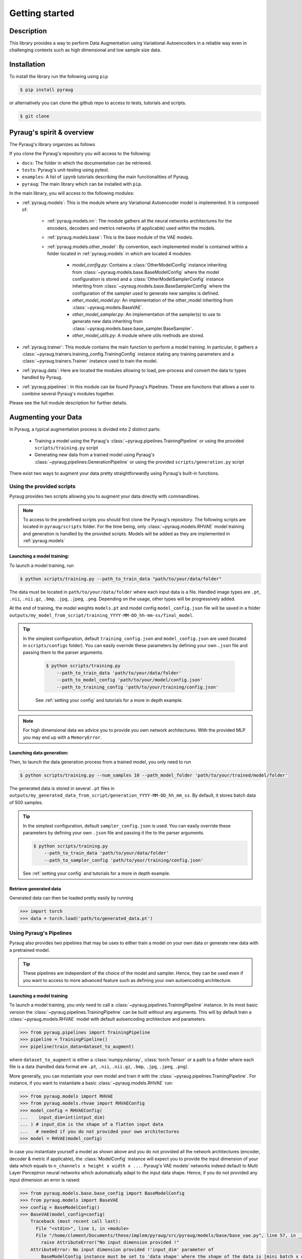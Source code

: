 ##################################
Getting started
##################################

************************************************
Description
************************************************

This library provides a way to perform Data Augmentation using Variational Autoencoders in a 
reliable way even in challenging contexts such as high dimensional and low sample size 
data.

************************************************
Installation
************************************************

To install the library run the following using ``pip``

.. code-block:: bash

    $ pip install pyraug 


or alternatively you can clone the github repo to access to tests, tutorials and scripts.

.. code-block:: bash

    $ git clone 


************************************************
Pyraug's spirit & overview
************************************************

The Pyraug's library organizes as follows

.. centered::
    |pic3|
    Pyraug's overview

.. |pic3| image:: imgs/pyraug_diagram_simplified.jpg


If you clone the Pyraug's repository you will access to  the following:

- ``docs``: The folder in which the documentation can be retrieved.
- ``tests``: Pyraug's unit-testing using pytest.
- ``examples``: A list of ``ipynb`` tutorials describing the main functionalities of Pyraug.
- ``pyraug``: The main library which can be installed with ``pip``.


In the main library, you will access to the following modules:

- :ref:`pyraug.models`: This is the module where any Variational Autoencoder model is implemented. It is composed of:

    - :ref:`pyraug.models.nn`: The module gathers all the neural networks architectures for the encoders, decoders and metrics networks (if applicable) used within the models.
    - :ref:`pyraug.models.base`: This is the base module of the VAE models.
    - :ref:`pyraug.models.other_model`: By convention, each implemented model is contained within a folder located in :ref:`pyraug.models` in which are located 4 modules:

        - *model_config.py*: Contains a :class:`OtherModelConfig` instance inheriting from :class:`~pyraug.models.base.BaseModelConfig` where the model configuration is stored and a :class:`OtherModelSamplerConfig` instance inheriting from :class:`~pyraug.models.base.BaseSamplerConfig` where the configuration of the sampler used to generate new samples is defined.
        - *other_model_model.py*: An implementation of the other_model inheriting from :class:`~pyraug.models.BaseVAE`.
        - *other_model_sampler.py*: An implementation of the sampler(s) to use to generate new data inheriting from :class:`~pyraug.models.base.base_sampler.BaseSampler`.
        - *other_model_utils.py*: A module where utils methods are stored.

- :ref:`pyraug.trainer`: This module contains the main function to perform a model training. In particular, it gathers a :class:`~pyraug.trainers.training_config.TrainingConfig` instance stating any training parameters and a :class:`~pyraug.trainers.Trainer` instance used to train the model.
- :ref:`pyraug.data`: Here are located the modules allowing to load, pre-process and convert the data to types handled by Pyraug. 
- :ref:`pyraug.pipelines`: In this module can be found Pyraug's Pipelines. These are functions that allows a user to combine several Pyraug's modules together.


Please see the full module description for further details.



************************************************
Augmenting your Data
************************************************

In Pyraug, a typical augmentation process is divided into 2 distinct parts:

    - Training a model using the Pyraug's :class:`~pyraug.pipelines.TrainingPipeline` or using the provided ``scripts/training.py`` script
    - Generating new data from a trained model using Pyraug's :class:`~pyraug.pipelines.GenerationPipeline` or using the provided ``scripts/generation.py`` script

There exist two ways to augment your data pretty straightforwardly using Pyraug's built-in functions. 

    


Using the provided scripts
=================================================

Pyraug provides two scripts allowing you to augment your data directly with commandlines.

.. note::
    To access to the predefined scripts you should first clone the Pyraug's repository.
    The following scripts are located in ``pyraug/scripts`` folder. For the time being, only :class:`~pyraug.models.RHVAE` model training and generation is handled by the provided scripts. Models will be added as they are implemented in :ref:`pyraug.models` 

Launching a model training:
--------------------------------------------------

To launch a model training, run 

.. code-block:: bash

    $ python scripts/training.py --path_to_train_data "path/to/your/data/folder" 



The data must be located in ``path/to/your/data/folder`` where each input data is a file. Handled image types are ``.pt``, ``.nii``, ``.nii.gz``, ``.bmp``, ``.jpg``, ``.jpeg``, ``.png``. Depending on the usage, other types will be progressively added.


At the end of training, the model weights ``models.pt`` and model config ``model_config.json`` file 
will be saved in a folder ``outputs/my_model_from_script/training_YYYY-MM-DD_hh-mm-ss/final_model``. 

.. tip::
   In the simplest configuration, default ``training_config.json`` and ``model_config.json`` are used (located in ``scripts/configs`` folder). You can easily override these parameters by defining your own ``.json`` file and passing them to the parser arguments.

    .. code-block:: bash

        $ python scripts/training.py 
            --path_to_train_data 'path/to/your/data/folder'
            --path_to_model_config 'path/to/your/model/config.json'
            --path_to_training_config 'path/to/your/training/config.json'

    See :ref:`setting your config` and tutorials for a more in depth example.

.. note::
    For high dimensional data we advice you to provide you own network architectures. With the 
    provided MLP you may end up with a ``MemoryError``.



Launching data generation:
--------------------------------------------------

Then, to launch the data generation process from a trained model, you only need to run 

.. code-block:: bash

    $ python scripts/training.py --num_samples 10 --path_model_folder 'path/to/your/trained/model/folder' 

The generated data is stored in several ``.pt`` files in ``outputs/my_generated_data_from_script/generation_YYYY-MM-DD_hh_mm_ss``. By default, it stores batch data of 500 samples.

.. tip::
    In the simplest configuration, default ``sampler_config.json`` is used. You can easily override these parameters by defining your own ``.json`` file and passing it the to the parser arguments.

    .. code-block:: bash

        $ python scripts/training.py 
            --path_to_train_data 'path/to/your/data/folder'
            --path_to_sampler_config 'path/to/your/training/config.json'
        
    See :ref:`setting your config` and tutorials for a more in depth example.



Retrieve generated data
--------------------------------------------------

Generated data can then be loaded pretty easily by running

.. code-block:: python

    >>> import torch
    >>> data = torch.load('path/to/generated_data.pt')




Using Pyraug's Pipelines
=================================================

Pyraug also provides two pipelines that may be uses to either train a model on your own data or generate new data with a pretrained model.


.. tip::
    These pipelines are independent of the choice of the model and sampler. Hence, they can be used even if you want to access to more advanced feature such as defining your own autoencoding architecture. 

Launching a model training
--------------------------------------------------

To launch a model training, you only need to call a :class:`~pyraug.pipelines.TrainingPipeline` instance. 
In its most basic version the :class:`~pyraug.pipelines.TrainingPipeline` can be built without any arguments.
This will by default train a :class:`~pyraug.models.RHVAE` model with default autoencoding architecture and parameters.

.. code-block:: python

    >>> from pyraug.pipelines import TrainingPipeline
    >>> pipeline = TrainingPipeline()
    >>> pipeline(train_data=dataset_to_augment)

where ``dataset_to_augment`` is either a :class:`numpy.ndarray`, :class:`torch.Tensor` or a path to a folder where each file is a data (handled data format are ``.pt``, ``.nii``, ``.nii.gz``, ``.bmp``, ``.jpg``, ``.jpeg``, ``.png``). 

More generally, you can instantiate your own model and train it with the :class:`~pyraug.pipelines.TrainingPipeline`. For instance, if you want to instantiate a basic :class:`~pyraug.models.RHVAE` run:


.. code-block:: python
    
    >>> from pyraug.models import RHVAE
    >>> from pyraug.models.rhvae import RHVAEConfig
    >>> model_config = RHVAEConfig(
    ...    input_dim=int(intput_dim)
    ... ) # input_dim is the shape of a flatten input data
    ...   # needed if you do not provided your own architectures
    >>> model = RHVAE(model_config)


In case you instantiate yourself a model as shown above and you do not provided all the network architectures (encoder, decoder & metric if applicable), the :class:`ModelConfig` instance will expect you to provide the input dimension of your data which equals to ``n_channels x height x width x ...``. Pyraug's VAE models' networks indeed default to Multi Layer Perceptron neural networks which automatically adapt to the input data shape. Hence, if you do not provided any input dimension an error is raised:

.. code-block:: python

    >>> from pyraug.models.base.base_config import BaseModelConfig
    >>> from pyraug.models import BaseVAE
    >>> config = BaseModelConfig()
    >>> BaseVAE(model_config=config)
        Traceback (most recent call last):
          File "<stdin>", line 1, in <module>
          File "/home/clement/Documents/these/implem/pyraug/src/pyraug/models/base/base_vae.py", line 57, in __init__
            raise AttributeError("No input dimension provided !"
        AttributeError: No input dimension provided !'input_dim' parameter of 
            BaseModelConfig instance must be set to 'data_shape' where the shape of the data is [mini_batch x data_shape] . Unable to build encoder automatically

.. note::

    In case you have different size of data, Pyraug will reshape it to the minimum size ``min_n_channels x min_height x min_width x ...``



Then the :class:`~pyraug.pipelines.TrainingPipeline` can be launched by running:

.. code-block:: python

    >>> from pyraug.pipelines import TrainingPipeline
    >>> pipe = TrainingPipeline(model=model)
    >>> pipe(train_data=dataset_to_augment)

At the end of training, the model weights ``models.pt`` and model config ``model_config.json`` file 
will be saved in a folder ``outputs/my_model_from_script/training_YYYY-MM-DD_hh-mm-ss/final_model``. 


.. tip::
    In the simplest configuration, defaults training and model parameters are used. You can easily override these parameters by instantiating your own :class:`~pyraug.trainers.training_config.TrainingConfig` and :class:`~pyraug.models.base.base_config.ModelConfig` file and passing them the to the :class:`~pyraug.pipelines.TrainingPipeline`.

    Example for a :class:`~pyraug.models.RHVAE` run:

    .. code-block:: python

        >>> from pyraug.models import RHVAE
        >>> from pyraug.model.rhvae import RHVAEConfig
        >>> from pyraug.trainers.training_config import TrainingConfig
        >>> from pyraug.pipelines import TrainingPipeline
        >>> custom_model_config = RHVAEConfig(
        ...    input_dim=input_dim, *my_args, **my_kwargs
        ... ) # Set up model config
        >>> model = RHVAE(
        ...     model_config=custom_model_config
        ... ) # Build model
        >>> custom_training_config = TrainingConfig(
        ...    *my_args, **my_kwargs
        ... ) # Set up training config
        >>> pipe = TrainingPipeline(
        ...    model=model, training_config=custom_training_config
        ... ) # Build Pipeline
        
    See :ref:`setting your config` and tutorials for a more in depth example.

.. note::
    For high dimensional data we advice you to provide you own network architectures. With the 
    provided MLP you may end up with a ``MemoryError``.


Launching data generation
--------------------------------------------------

To launch the data generation process from a trained model, run the following.

.. code-block:: python

    >>> from pyraug.pipelines import GenerationPipeline
    >>> model = MODEL.load_from_folder(
    ...     'path/to/your/trained/model'
    ... ) # reload the model
    >>> pipe = GenerationPipeline(
    ...    model=model
    ... ) # define pipeline
    >>> pipe(samples_number=10) # This will generate 10 data points

The generated data is in ``.pt`` files in ``dummy_output_dir/generation_YYYY-MM-DD_hh-mm-ss``. By default, it stores batch data of 500 samples.

.. note::

    A model can be easily reloaded from a folder using the classmethod :class:`~pyraug.models.BaseVAE.load_from_folder` that is defined for each model implemented in pyraug and allows to load a model directly from a given folder. 



.. tip::
   In the simplest configuration, defaults sampler parameters are used. You can easily override these parameters by instantiating your own :class:`~pyraug.models.base.SamplerConfig` and passing it the to the :class:`~pyraug.pipelines.GenerationPipeline`.
   
   Example for a :class:`~pyraug.models.rhvae.RHVAESampler` run:

    .. code-block:: python

        >>> from pyraug.models.rhvae import RHVAESampler
        >>> from pyraug.models.rhvae import RHVAESamplerConfig
        >>> from pyraug.pipelines import GenerationPipeline
        >>> custom_sampler_config = RHVAESamplerConfig(
        ...    *my_args, **my_kwargs
        ... ) # Set up sampler config
        >>> custom_sampler = RHVAESampler(
        ...     model=model, sampler_config=custom_sampler_config
        ... ) # Build sampler
        >>> pipe = generationPipeline(
        ...    model=model, sampler=custom_sampler
        ... ) # Build Pipeline
        
    See :ref:`setting your config` and tutorials for a more in depth example.


Retrieve generated data
--------------------------------------------------

Generated data can then be loaded pretty easily by running

.. code-block:: python

    >>> import torch
    >>> data = torch.load('path/to/generated_data.pt')
